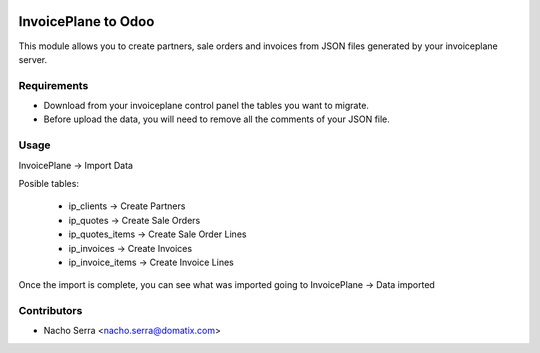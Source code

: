 .. image:: https://img.shields.io/badge/licence-AGPL--3-blue.svg
   :target: https://www.gnu.org/licenses/agpl-3.0-standalone.html
   :alt: License: AGPL-3

====================
InvoicePlane to Odoo
====================

This module allows you to create partners, sale orders and invoices from JSON files generated by your invoiceplane server.

Requirements
============

* Download from your invoiceplane control panel the tables you want to migrate.

* Before upload the data, you will need to remove all the comments of your JSON file.

Usage
=====

InvoicePlane -> Import Data

Posible tables:

 * ip_clients -> Create Partners
 * ip_quotes -> Create Sale Orders
 * ip_quotes_items -> Create Sale Order Lines
 * ip_invoices -> Create Invoices
 * ip_invoice_items -> Create Invoice Lines
 
Once the import is complete, you can see what was imported going to InvoicePlane -> Data imported

Contributors
============
* Nacho Serra <nacho.serra@domatix.com>
